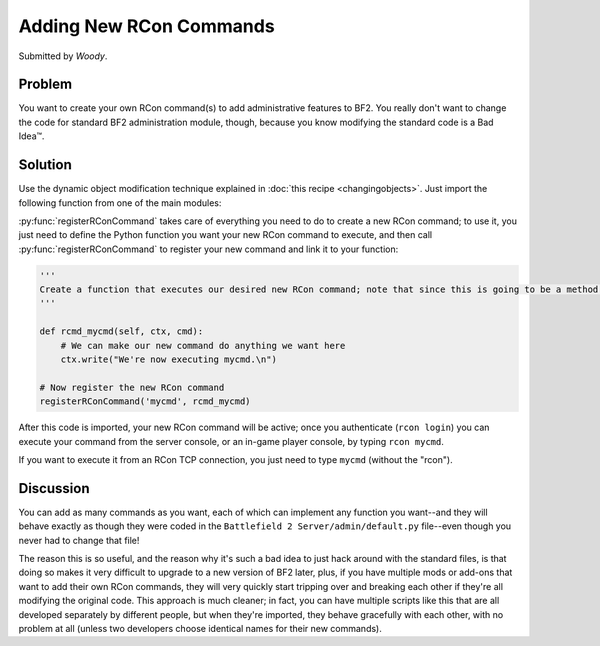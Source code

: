 
Adding New RCon Commands
========================

Submitted by *Woody*.

Problem
-------

You want to create your own RCon command(s) to add administrative features to BF2. You really don't want to change the code for standard BF2 administration module, though, because you know modifying the standard code is a Bad Idea™.

Solution
--------

Use the dynamic object modification technique explained in :doc:`this recipe <changingobjects>`. Just import the following function from one of the main modules:

.. py:function:: registerRConCommand(command, function)

    Register a custom RCon command by dynamically adding a function that implements the new command as a new method of the default.AdminServer class.

    :param str command: The name of the new RCon command
    :param function: The function that implements the command

    .. code-block:: python

        import new, default

        def registerRConCommand(command, function):
            # Put the function into a new instancemethod object bound to the AdminServer
            newMethod = new.instancemethod(function, default.server, default.AdminServer)

            # Create a new class attribute in AdminServer that's wired to our function
            setattr(default.AdminServer, command, newMethod)

            # Add the new command into the rcon dispatch table, pointing to our function
            default.server.rcon_cmds[command] = newMethod

:py:func:`registerRConCommand` takes care of everything you need to do to create a new RCon command; to use it, you just need to define the Python function you want your new RCon command to execute, and then call :py:func:`registerRConCommand` to register your new command and link it to your function:

.. code-block:: python

    '''
    Create a function that executes our desired new RCon command; note that since this is going to be a method within a class, the first argument to the function MUST be "self", even if we don't use it. The admin module also passes "ctx" (command context) and "cmd" (the rest of the RCon command line) to our function.
    '''

    def rcmd_mycmd(self, ctx, cmd):
        # We can make our new command do anything we want here
        ctx.write("We're now executing mycmd.\n")

    # Now register the new RCon command
    registerRConCommand('mycmd', rcmd_mycmd)

After this code is imported, your new RCon command will be active; once you authenticate (``rcon login``) you can execute your command from the server console, or an in-game player console, by typing ``rcon mycmd``.

If you want to execute it from an RCon TCP connection, you just need to type ``mycmd`` (without the "rcon").

Discussion
----------

You can add as many commands as you want, each of which can implement any function you want--and they will behave exactly as though they were coded in the ``Battlefield 2 Server/admin/default.py`` file--even though you never had to change that file!

The reason this is so useful, and the reason why it's such a bad idea to just hack around with the standard files, is that doing so makes it very difficult to upgrade to a new version of BF2 later, plus, if you have multiple mods or add-ons that want to add their own RCon commands, they will very quickly start tripping over and breaking each other if they're all modifying the original code. This approach is much cleaner; in fact, you can have multiple scripts like this that are all developed separately by different people, but when they're imported, they behave gracefully with each other, with no problem at all (unless two developers choose identical names for their new commands).
